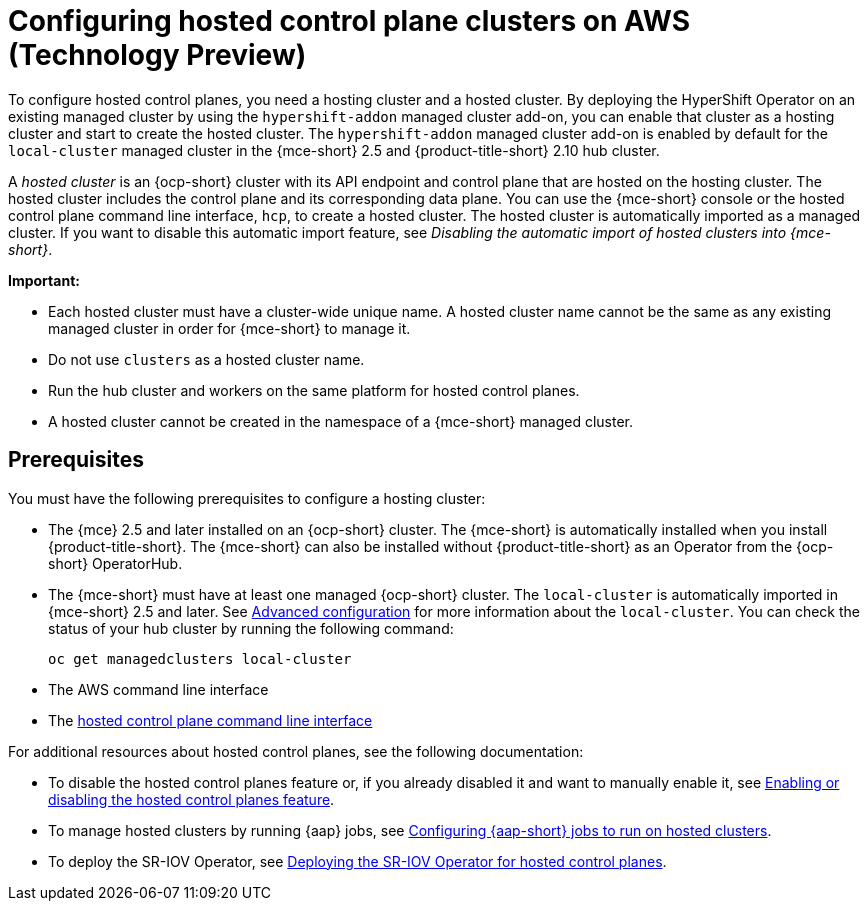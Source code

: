 [#hosting-service-cluster-configure-aws]
= Configuring hosted control plane clusters on AWS (Technology Preview)

To configure hosted control planes, you need a hosting cluster and a hosted cluster. By deploying the HyperShift Operator on an existing managed cluster by using the `hypershift-addon` managed cluster add-on, you can enable that cluster as a hosting cluster and start to create the hosted cluster. The `hypershift-addon` managed cluster add-on is enabled by default for the `local-cluster` managed cluster in the {mce-short} 2.5 and {product-title-short} 2.10 hub cluster.

A _hosted cluster_ is an {ocp-short} cluster with its API endpoint and control plane that are hosted on the hosting cluster. The hosted cluster includes the control plane and its corresponding data plane. You can use the {mce-short} console or the hosted control plane command line interface, `hcp`, to create a hosted cluster. The hosted cluster is automatically imported as a managed cluster. If you want to disable this automatic import feature, see _Disabling the automatic import of hosted clusters into {mce-short}_.

*Important:*

- Each hosted cluster must have a cluster-wide unique name. A hosted cluster name cannot be the same as any existing managed cluster in order for {mce-short} to manage it.

- Do not use `clusters` as a hosted cluster name.

- Run the hub cluster and workers on the same platform for hosted control planes.

- A hosted cluster cannot be created in the namespace of a {mce-short} managed cluster.

[#hosting-service-cluster-configure-prereq-aws]
== Prerequisites

You must have the following prerequisites to configure a hosting cluster:

* The {mce} 2.5 and later installed on an {ocp-short} cluster. The {mce-short} is automatically installed when you install {product-title-short}. The {mce-short} can also be installed without {product-title-short} as an Operator from the {ocp-short} OperatorHub.

* The {mce-short} must have at least one managed {ocp-short} cluster. The `local-cluster` is automatically imported in {mce-short} 2.5 and later. See xref:../install_upgrade/adv_config_install.adoc#advanced-config-engine[Advanced configuration] for more information about the `local-cluster`. You can check the status of your hub cluster by running the following command:

+
----
oc get managedclusters local-cluster
----

* The AWS command line interface

* The xref:../hosted_control_planes/install_hcp_cli.adoc#hosted-install-cli[hosted control plane command line interface]

For additional resources about hosted control planes, see the following documentation:

* To disable the hosted control planes feature or, if you already disabled it and want to manually enable it, see xref:../hosted_control_planes/enable_or_disable_hosted.adoc#enable-or-disable-hosted-control-planes[Enabling or disabling the hosted control planes feature].

* To manage hosted clusters by running {aap} jobs, see xref:../cluster_lifecycle/ansible_config_hosted_cluster.adoc#ansible-config-hosted-cluster[Configuring {aap-short} jobs to run on hosted clusters].

* To deploy the SR-IOV Operator, see link:https://access.redhat.com/documentation/en-us/openshift_container_platform/{ocp-version}/html/networking/hardware-networks#sriov-operator-hosted-control-planes_configuring-sriov-operator[Deploying the SR-IOV Operator for hosted control planes].

